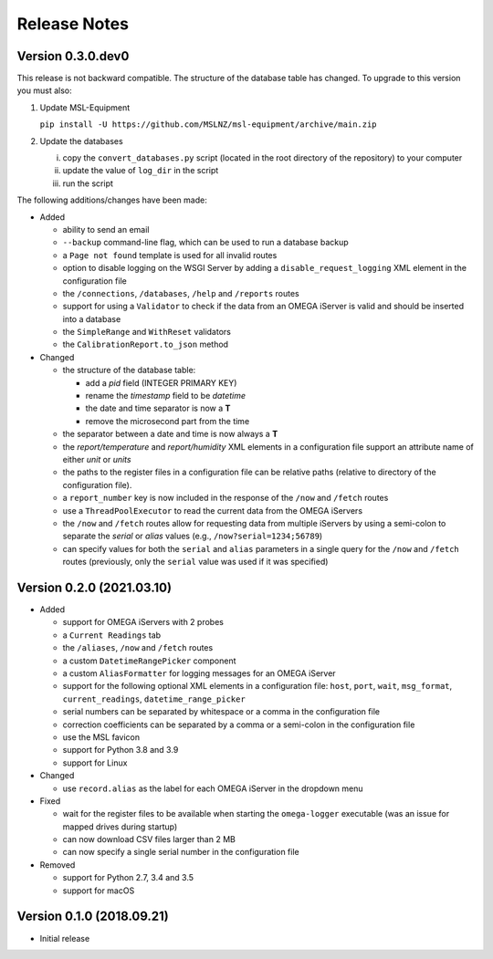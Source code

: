 =============
Release Notes
=============

Version 0.3.0.dev0
==================
This release is not backward compatible. The structure of the
database table has changed. To upgrade to this version you must
also:

1) Update MSL-Equipment

   ``pip install -U https://github.com/MSLNZ/msl-equipment/archive/main.zip``

2) Update the databases

   i) copy the ``convert_databases.py`` script (located in the root
      directory of the repository) to your computer
   ii) update the value of ``log_dir`` in the script
   iii) run the script

The following additions/changes have been made:

- Added

  * ability to send an email
  * ``--backup`` command-line flag, which can be used to run a database backup
  * a ``Page not found`` template is used for all invalid routes
  * option to disable logging on the WSGI Server by adding a
    ``disable_request_logging`` XML element in the configuration file
  * the ``/connections``, ``/databases``, ``/help`` and ``/reports`` routes
  * support for using a ``Validator`` to check if the data from an OMEGA
    iServer is valid and should be inserted into a database
  * the ``SimpleRange`` and ``WithReset`` validators
  * the ``CalibrationReport.to_json`` method

- Changed

  * the structure of the database table:

    + add a `pid` field (INTEGER PRIMARY KEY)
    + rename the `timestamp` field to be `datetime`
    + the date and time separator is now a **T**
    + remove the microsecond part from the time

  * the separator between a date and time is now always a **T**
  * the `report/temperature` and `report/humidity` XML elements in a configuration
    file support an attribute name of either `unit` or `units`
  * the paths to the register files in a configuration file can be relative paths
    (relative to directory of the configuration file).
  * a ``report_number`` key is now included in the response of the ``/now`` and
    ``/fetch`` routes
  * use a ``ThreadPoolExecutor`` to read the current data from the OMEGA iServers
  * the ``/now`` and ``/fetch`` routes allow for requesting data from multiple
    iServers by using a semi-colon to separate the `serial` or `alias` values
    (e.g., ``/now?serial=1234;56789``)
  * can specify values for both the ``serial`` and ``alias`` parameters in a
    single query for the ``/now`` and ``/fetch`` routes (previously, only the
    ``serial`` value was used if it was specified)


Version 0.2.0 (2021.03.10)
==========================

- Added

  * support for OMEGA iServers with 2 probes
  * a ``Current Readings`` tab
  * the ``/aliases``, ``/now`` and ``/fetch`` routes
  * a custom ``DatetimeRangePicker`` component
  * a custom ``AliasFormatter`` for logging messages for an OMEGA iServer
  * support for the following optional XML elements in a configuration file:
    ``host``, ``port``, ``wait``, ``msg_format``, ``current_readings``,
    ``datetime_range_picker``
  * serial numbers can be separated by whitespace or a comma in the
    configuration file
  * correction coefficients can be separated by a comma or a semi-colon in the
    configuration file
  * use the MSL favicon
  * support for Python 3.8 and 3.9
  * support for Linux

- Changed

  * use ``record.alias`` as the label for each OMEGA iServer in the dropdown menu

- Fixed

  * wait for the register files to be available when starting the
    ``omega-logger`` executable (was an issue for mapped drives during startup)
  * can now download CSV files larger than 2 MB
  * can now specify a single serial number in the configuration file

- Removed

  * support for Python 2.7, 3.4 and 3.5
  * support for macOS

Version 0.1.0 (2018.09.21)
==========================
- Initial release